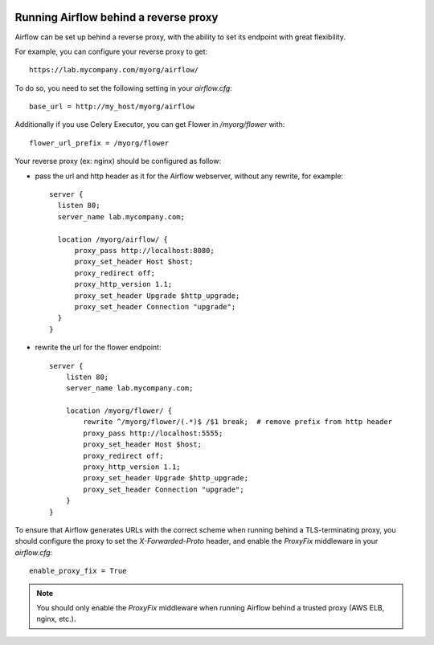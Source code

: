  .. Licensed to the Apache Software Foundation (ASF) under one
    or more contributor license agreements.  See the NOTICE file
    distributed with this work for additional information
    regarding copyright ownership.  The ASF licenses this file
    to you under the Apache License, Version 2.0 (the
    "License"); you may not use this file except in compliance
    with the License.  You may obtain a copy of the License at

 ..   http://www.apache.org/licenses/LICENSE-2.0

 .. Unless required by applicable law or agreed to in writing,
    software distributed under the License is distributed on an
    "AS IS" BASIS, WITHOUT WARRANTIES OR CONDITIONS OF ANY
    KIND, either express or implied.  See the License for the
    specific language governing permissions and limitations
    under the License.



Running Airflow behind a reverse proxy
======================================

Airflow can be set up behind a reverse proxy, with the ability to set its endpoint with great
flexibility.

For example, you can configure your reverse proxy to get:

::

    https://lab.mycompany.com/myorg/airflow/

To do so, you need to set the following setting in your `airflow.cfg`::

    base_url = http://my_host/myorg/airflow

Additionally if you use Celery Executor, you can get Flower in `/myorg/flower` with::

    flower_url_prefix = /myorg/flower

Your reverse proxy (ex: nginx) should be configured as follow:

- pass the url and http header as it for the Airflow webserver, without any rewrite, for example::

      server {
        listen 80;
        server_name lab.mycompany.com;

        location /myorg/airflow/ {
            proxy_pass http://localhost:8080;
            proxy_set_header Host $host;
            proxy_redirect off;
            proxy_http_version 1.1;
            proxy_set_header Upgrade $http_upgrade;
            proxy_set_header Connection "upgrade";
        }
      }

- rewrite the url for the flower endpoint::

      server {
          listen 80;
          server_name lab.mycompany.com;

          location /myorg/flower/ {
              rewrite ^/myorg/flower/(.*)$ /$1 break;  # remove prefix from http header
              proxy_pass http://localhost:5555;
              proxy_set_header Host $host;
              proxy_redirect off;
              proxy_http_version 1.1;
              proxy_set_header Upgrade $http_upgrade;
              proxy_set_header Connection "upgrade";
          }
      }

To ensure that Airflow generates URLs with the correct scheme when
running behind a TLS-terminating proxy, you should configure the proxy
to set the `X-Forwarded-Proto` header, and enable the `ProxyFix`
middleware in your `airflow.cfg`::

    enable_proxy_fix = True

.. note::
    You should only enable the `ProxyFix` middleware when running
    Airflow behind a trusted proxy (AWS ELB, nginx, etc.).
